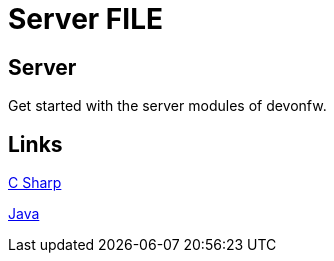 = Server FILE

[.directory]
== Server

Get started with the server modules of devonfw.

[.links-to-files]
== Links

<<stack-devon4net.html#, C Sharp>>

<<java-server.html#, Java>>
